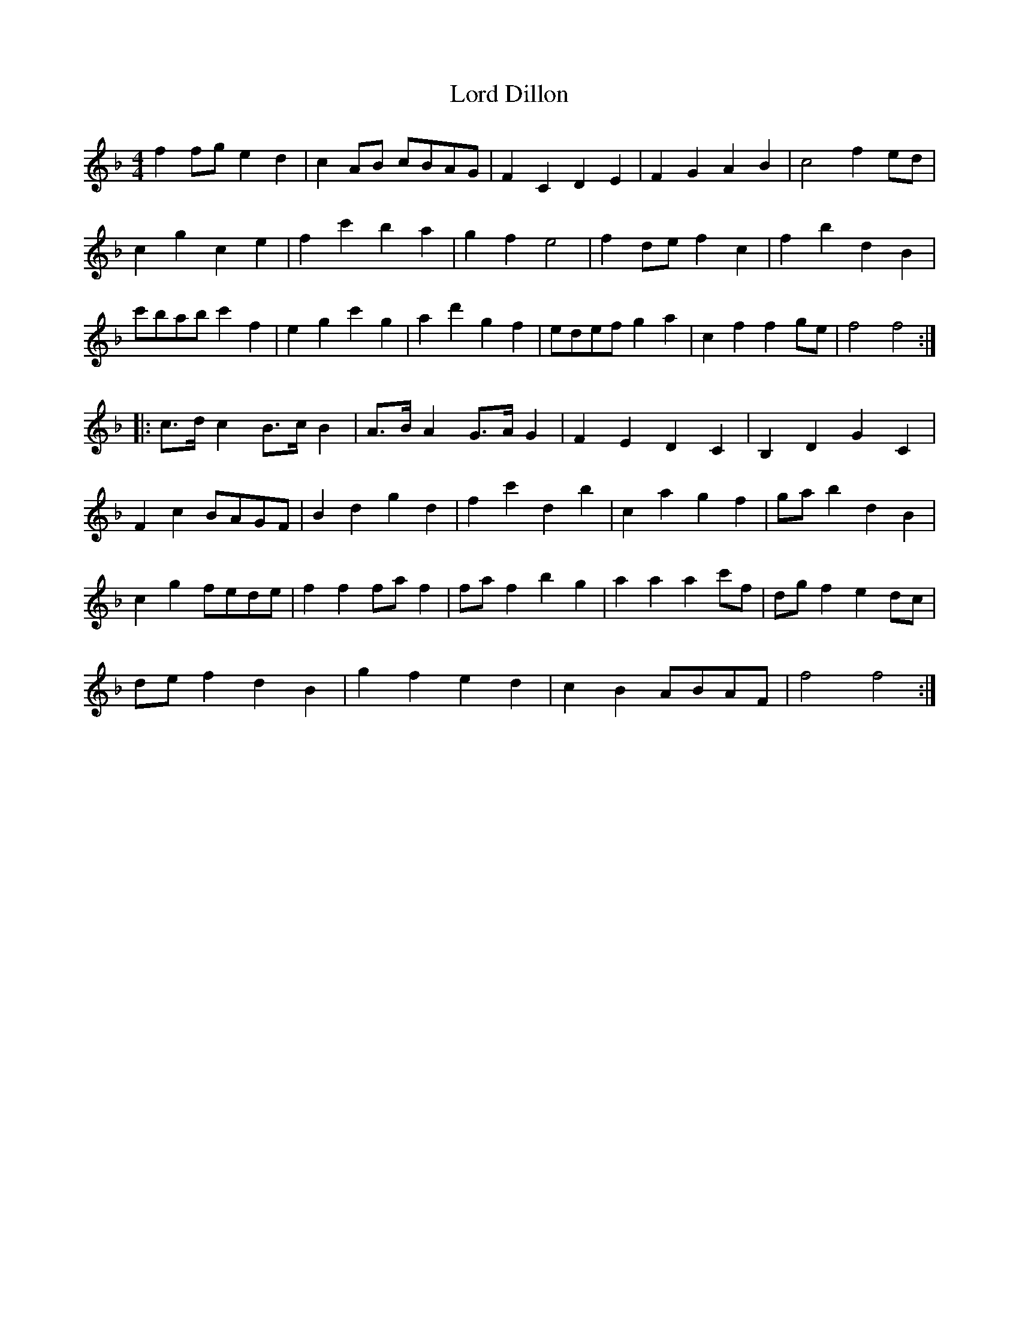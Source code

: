 X: 24174
T: Lord Dillon
R: reel
M: 4/4
K: Fmajor
f2 fg e2 d2|c2 AB cBAG|F2 C2 D2 E2|F2 G2 A2 B2|c4 f2 ed|
c2 g2 c2 e2|f2 c'2 b2 a2|g2 f2 e4|f2 de f2 c2|f2 b2 d2 B2|
c'bab c'2 f2|e2 g2 c'2 g2|a2 d'2 g2 f2|edef g2 a2|c2 f2 f2 ge|f4 f4:|
|:c3/2d/ c2 B3/2c/ B2|A3/2B/ A2 G3/2A/ G2|F2 E2 D2 C2|B,2 D2 G2 C2|
F2 c2 BAGF|B2 d2 g2 d2|f2 c'2 d2 b2|c2 a2 g2 f2|ga b2 d2 B2|
c2 g2 fede|f2 f2 fa f2|fa f2 b2 g2|a2 a2 a2 c'f|dg f2 e2 dc|
de f2 d2 B2|g2 f2 e2 d2|c2 B2 ABAF|f4 f4:|

